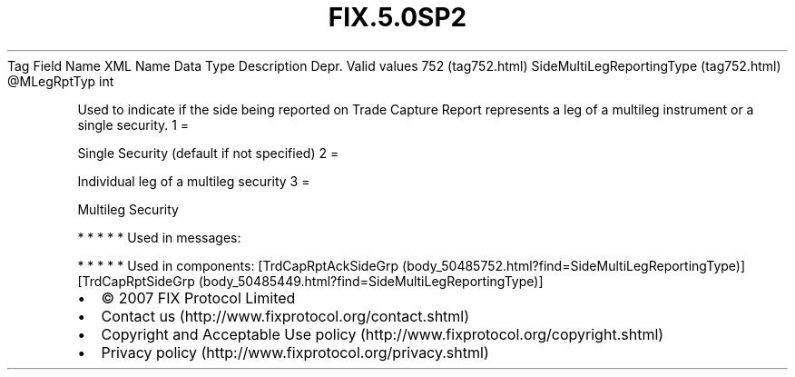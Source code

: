.TH FIX.5.0SP2 "" "" "Tag #752"
Tag
Field Name
XML Name
Data Type
Description
Depr.
Valid values
752 (tag752.html)
SideMultiLegReportingType (tag752.html)
\@MLegRptTyp
int
.PP
Used to indicate if the side being reported on Trade Capture Report
represents a leg of a multileg instrument or a single security.
1
=
.PP
Single Security (default if not specified)
2
=
.PP
Individual leg of a multileg security
3
=
.PP
Multileg Security
.PP
   *   *   *   *   *
Used in messages:
.PP
   *   *   *   *   *
Used in components:
[TrdCapRptAckSideGrp (body_50485752.html?find=SideMultiLegReportingType)]
[TrdCapRptSideGrp (body_50485449.html?find=SideMultiLegReportingType)]

.PD 0
.P
.PD

.PP
.PP
.IP \[bu] 2
© 2007 FIX Protocol Limited
.IP \[bu] 2
Contact us (http://www.fixprotocol.org/contact.shtml)
.IP \[bu] 2
Copyright and Acceptable Use policy (http://www.fixprotocol.org/copyright.shtml)
.IP \[bu] 2
Privacy policy (http://www.fixprotocol.org/privacy.shtml)
